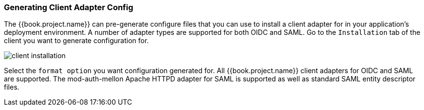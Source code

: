 
=== Generating Client Adapter Config

The {{book.project.name}} can pre-generate configure files that you can use to install a client adapter for in your application's
deployment environment.  A number of adapter types are supported for both OIDC and SAML.  Go to the `Installation` tab of the
client you want to generate configuration for.

image:../../{{book.images}}/client-installation.png[]

Select the `format option` you want configuration generated for.  All {{book.project.name}} client adapters for OIDC and SAML
are supported.  The mod-auth-mellon Apache HTTPD adapter for SAML is supported as well as standard SAML entity descriptor files.
